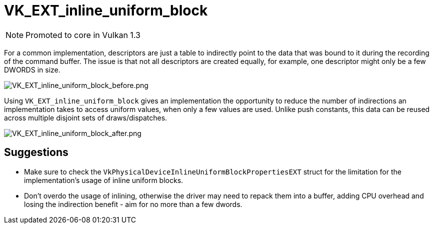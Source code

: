 // Copyright 2019-2022 The Khronos Group, Inc.
// SPDX-License-Identifier: CC-BY-4.0

ifndef::chapters[:chapters: ../]
ifndef::images[:images: ../images/]

[[VK_EXT_inline_uniform_block]]
= VK_EXT_inline_uniform_block

[NOTE]
====
Promoted to core in Vulkan 1.3
====

For a common implementation, descriptors are just a table to indirectly point to the data that was bound to it during the recording of the command buffer. The issue is that not all descriptors are created equally, for example, one descriptor might only be a few DWORDS in size.

image::{images}extensions/VK_EXT_inline_uniform_block_before.png[VK_EXT_inline_uniform_block_before.png]

Using `VK_EXT_inline_uniform_block` gives an implementation the opportunity to reduce the number of indirections an implementation takes to access uniform values, when only a few values are used. Unlike push constants, this data can be reused across multiple disjoint sets of draws/dispatches.

image::{images}extensions/VK_EXT_inline_uniform_block_after.png[VK_EXT_inline_uniform_block_after.png]

== Suggestions

  * Make sure to check the `VkPhysicalDeviceInlineUniformBlockPropertiesEXT` struct for the limitation for the implementation's usage of inline uniform blocks.
  * Don't overdo the usage of inlining, otherwise the driver may need to repack them into a buffer, adding CPU overhead and losing the indirection benefit - aim for no more than a few dwords.
